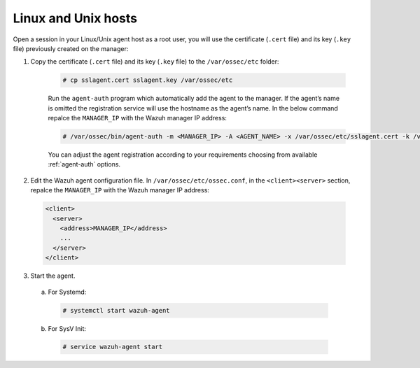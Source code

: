 .. Copyright (C) 2019 Wazuh, Inc.

.. _linux-unix-agent-verification:

Linux and Unix hosts
==========================

Open a session in your Linux/Unix agent host as a root user, you will use the certificate (``.cert`` file) and its key (``.key`` file) previously created on the manager:

1. Copy the certificate (``.cert`` file) and its key (``.key`` file) to the ``/var/ossec/etc`` folder:

    .. code-block:: console

      # cp sslagent.cert sslagent.key /var/ossec/etc

    Run the ``agent-auth`` program which automatically add the agent to the manager. If the agent’s name is omitted the registration service will use the hostname as the agent’s name. In the below command repalce the ``MANAGER_IP`` with the Wazuh manager IP address:

    .. code-block:: console

      # /var/ossec/bin/agent-auth -m <MANAGER_IP> -A <AGENT_NAME> -x /var/ossec/etc/sslagent.cert -k /var/ossec/etc/sslagent.key

    You can adjust the agent registration according to your requirements choosing from available :ref:`agent-auth` options.

2. Edit the Wazuh agent configuration file. In ``/var/ossec/etc/ossec.conf``, in the ``<client><server>`` section, repalce the ``MANAGER_IP`` with the Wazuh manager IP address:

  .. code-block:: xml

    <client>
      <server>
        <address>MANAGER_IP</address>
        ...
      </server>
    </client>


3. Start the agent.

  a) For Systemd:

    .. code-block:: console

      # systemctl start wazuh-agent

  b) For SysV Init:

    .. code-block:: console

      # service wazuh-agent start
